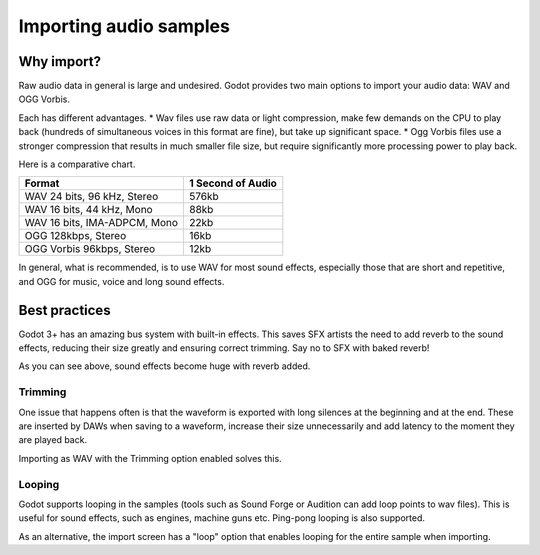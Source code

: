 .. _doc_importing_audio_samples:

Importing audio samples
=======================

Why import?
-----------

Raw audio data in general is large and undesired. Godot provides two main
options to import your audio data: WAV and OGG Vorbis.

Each has different advantages.
* Wav files use raw data or light compression, make few demands on the CPU to play back (hundreds of simultaneous voices in this format are fine), but take up significant space.
* Ogg Vorbis files use a stronger compression that results in much smaller file size, but require significantly more processing power to play back.


.. image:: img/audio_stream_import.png

Here is a comparative chart.

+-------------------------------+---------------------+
| Format                        | 1 Second of Audio   |
+===============================+=====================+
| WAV 24 bits, 96 kHz, Stereo   | 576kb               |
+-------------------------------+---------------------+
| WAV 16 bits, 44 kHz, Mono     | 88kb                |
+-------------------------------+---------------------+
| WAV 16 bits, IMA-ADPCM, Mono  | 22kb                |
+-------------------------------+---------------------+
| OGG 128kbps, Stereo           | 16kb                |
+-------------------------------+---------------------+
| OGG Vorbis 96kbps, Stereo     | 12kb                |
+-------------------------------+---------------------+

In general, what is recommended, is to use WAV for most sound effects, especially those that are short and repetitive, and OGG for music, voice and long sound effects.

Best practices
--------------

Godot 3+ has an amazing bus system with built-in effects. This saves
SFX artists the need to add reverb to the sound effects, reducing their
size greatly and ensuring correct trimming. Say no to SFX with baked
reverb!

.. image:: img/reverb.png

As you can see above, sound effects become huge with reverb added.

Trimming
~~~~~~~~

One issue that happens often is that the waveform is exported with long
silences at the beginning and at the end. These are inserted by
DAWs when saving to a waveform, increase their size unnecessarily and
add latency to the moment they are played back.

Importing as WAV with the Trimming option enabled solves
this.

Looping
~~~~~~~

Godot supports looping in the samples (tools such as Sound Forge or
Audition can add loop points to wav files). This is useful for sound
effects, such as engines, machine guns etc. Ping-pong looping is also
supported.

As an alternative, the import screen has a "loop" option that enables
looping for the entire sample when importing.
